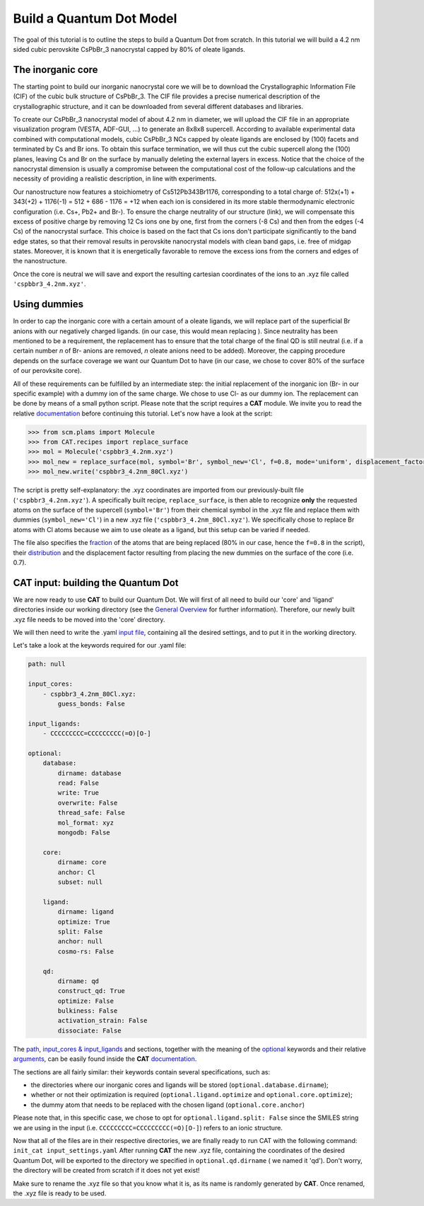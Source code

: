 .. _build_qd:

Build a Quantum Dot Model
=========================
The goal of this tutorial is to outline the steps to build a Quantum Dot from scratch. In this tutorial we will build a 4.2 nm sided cubic perovskite CsPbBr_3 nanocrystal capped by 80% of oleate ligands.

The inorganic core
---------------
The starting point to build our inorganic nanocrystal core we will be to download the Crystallographic Information File (CIF) of the cubic bulk structure of CsPbBr_3. The CIF file provides a precise numerical description of the crystallographic structure, and it can be downloaded from several different databases and libraries.

To create our CsPbBr_3 nanocrystal  model of about 4.2 nm in diameter, we will upload the CIF file in an appropriate visualization program (VESTA, ADF-GUI, ...) to generate an 8x8x8 supercell. According to available experimental data combined with computational models, cubic CsPbBr_3 NCs capped by oleate ligands are enclosed by (100) facets and terminated by Cs and Br ions. To obtain this surface termination, we will thus cut the cubic supercell along the (100) planes, leaving Cs and Br on the surface by manually deleting the external layers in excess. 
Notice that the choice of the nanocrystal dimension is usually a compromise between the computational cost of the follow-up calculations and the necessity of providing a realistic description, in line with experiments.

Our nanostructure now features a stoichiometry of Cs512Pb343Br1176, corresponding to a total charge of:
512x(+1) + 343(+2) + 1176(-1) = 512 + 686 - 1176 = +12
when each ion is considered in its more stable thermodynamic electronic configuration (i.e. Cs+, Pb2+ and Br-).
To ensure the charge neutrality of our structure (link), we will compensate this excess of positive charge by removing 12 Cs ions one by one, first from the corners (-8 Cs) and then from the edges (-4 Cs) of the nanocrystal surface. This choice is based on the fact that Cs ions don't participate significantly to the band edge states, so that their removal results in perovskite nanocrystal models with clean band gaps, i.e. free of midgap states. Moreover, it is known that it is energetically favorable to remove the excess ions from the corners and edges of the nanostructure.

Once the core is neutral we will save and export the resulting cartesian coordinates of the ions to an .xyz file called ``'cspbbr3_4.2nm.xyz'``.


Using dummies
---------------
In order to cap the inorganic core with a certain amount of a oleate ligands, we will replace part of the superficial Br anions with our negatively charged ligands.  (in our case, this would mean replacing  ). Since neutrality has been mentioned to be a requirement, the replacement has to ensure that the total charge of the final QD is still neutral (i.e. if a certain number *n* of Br- anions are removed, *n* oleate anions need to be added). Moreover, the capping procedure depends on the surface coverage we want our Quantum Dot to have (in our case, we chose to cover 80% of the surface of our perovksite core).

All of these requirements can be fulfilled by an intermediate step: the initial replacement of the inorganic ion (Br- in our specific example) with a dummy ion of the same charge. We chose to use Cl- as our dummy ion. The replacement can be done by means of a small python script.
Please note that the script requires a **CAT** module. We invite you to read the relative `documentation <https://cat.readthedocs.io/en/latest/0_documentation.html#cat-documentation>`_ before continuing this tutorial.
Let's now have a look at the script:

.. code:: python

    >>> from scm.plams import Molecule
    >>> from CAT.recipes import replace_surface
    >>> mol = Molecule('cspbbr3_4.2nm.xyz')
    >>> mol_new = replace_surface(mol, symbol='Br', symbol_new='Cl', f=0.8, mode='uniform', displacement_factor=0.7)
    >>> mol_new.write('cspbbr3_4.2nm_80Cl.xyz')
    
The script is pretty self-explanatory: the .xyz coordinates are imported from our previously-built file (``'cspbbr3_4.2nm.xyz'``). A specifically built recipe, ``replace_surface``, is then able to recognize **only** the requested atoms on the surface of the supercell (``symbol='Br'``) from their chemical symbol in the .xyz file and replace them with dummies (``symbol_new='Cl'``) in a new .xyz file (``'cspbbr3_4.2nm_80Cl.xyz'``). We specifically chose to replace Br atoms with Cl atoms because we aim to use oleate as a ligand, but this setup can be varied if needed.

The file also specifies the `fraction <https://cat.readthedocs.io/en/latest/4_optional.html#optional.core.subset.f>`_ of the atoms that are being replaced (80% in our case, hence the ``f=0.8`` in the script), their `distribution <https://cat.readthedocs.io/en/latest/4_optional.html#optional.core.subset.mode>`_ and the displacement factor resulting from placing the new dummies on the surface of the core (i.e. 0.7).

CAT input: building the Quantum Dot
---------------
We are now ready to use **CAT** to build our Quantum Dot. We will first of all need to build our 'core' and 'ligand' directories inside our working directory (see the `General Overview <https://cat.readthedocs.io/en/latest/1_get_started.html#default-settings>`_ for further information).
Therefore, our newly built .xyz file needs to be moved into the 'core' directory.

We will then need to write the .yaml `input file <https://cat.readthedocs.io/en/latest/includeme.html#input-files>`_, containing all the desired settings, and to put it in the working directory.

Let's take a look at the keywords required for our .yaml file:

.. code:: yaml

    path: null

    input_cores:
        - cspbbr3_4.2nm_80Cl.xyz:
            guess_bonds: False

    input_ligands:
        - CCCCCCCCC=CCCCCCCCC(=O)[O-]

    optional:
        database:
            dirname: database
            read: False
            write: True
            overwrite: False
            thread_safe: False
            mol_format: xyz
            mongodb: False

        core:
            dirname: core
            anchor: Cl
            subset: null

        ligand:
            dirname: ligand
            optimize: True
            split: False
            anchor: null
            cosmo-rs: False

        qd:
            dirname: qd
            construct_qd: True
            optimize: False
            bulkiness: False
            activation_strain: False
            dissociate: False
        
The `path <https://cat.readthedocs.io/en/latest/2_path.html#path>`_, `input_cores & input_ligands <https://cat.readthedocs.io/en/latest/2_path.html#path>`_ and  sections, together with the meaning of the `optional <https://cat.readthedocs.io/en/latest/4_optional.html#optional>`_ keywords and their relative `arguments <https://cat.readthedocs.io/en/latest/4_optional.html#arguments>`_, can be easily found inside the **CAT** `documentation <https://cat.readthedocs.io/en/latest/0_documentation.html#cat-documentation>`_.

The sections are all fairly similar: their keywords contain several specifications, such as:

- the directories where our inorganic cores and ligands will be stored (``optional.database.dirname``);
- whether or not their optimization is required (``optional.ligand.optimize`` and ``optional.core.optimize``);
- the dummy atom that needs to be replaced with the chosen ligand (``optional.core.anchor``)

Please note that, in this specific case, we chose to opt for ``optional.ligand.split: False`` since the SMILES string we are using in the input (i.e. ``CCCCCCCCC=CCCCCCCCC(=O)[O-]``) refers to an ionic structure.

Now that all of the files are in their respective directories, we are finally ready to run CAT with the following command: ``init_cat input_settings.yaml``
After running **CAT** the new .xyz file, containing the coordinates of the desired Quantum Dot, will be exported to the directory we specified in ``optional.qd.dirname`` ( we named it 'qd'). Don't worry, the directory will be created from scratch if it does not yet exist!

Make sure to rename the .xyz file so that you know what it is, as its name is randomly generated by **CAT**. Once renamed, the .xyz file is ready to be used.
